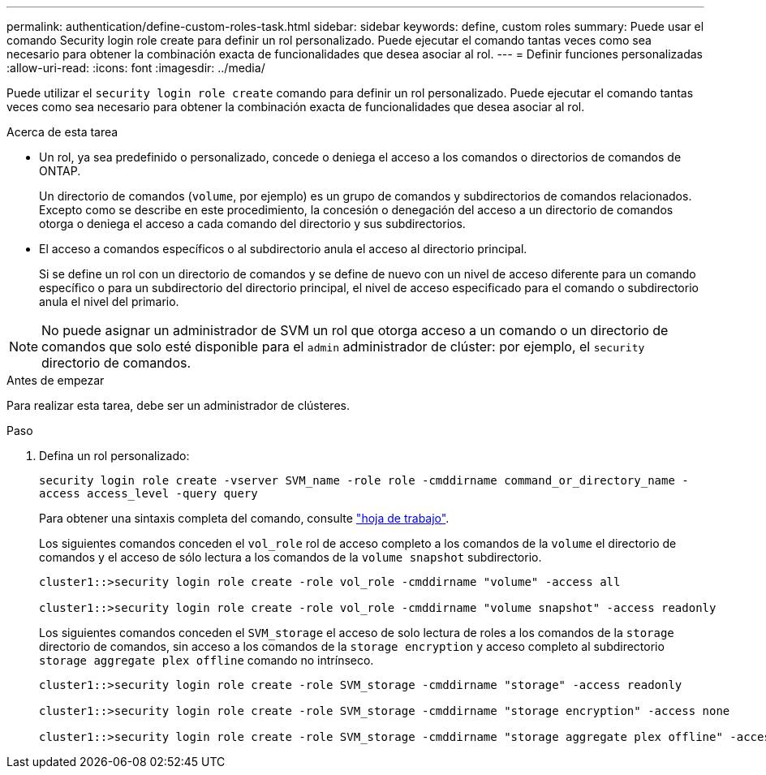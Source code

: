 ---
permalink: authentication/define-custom-roles-task.html 
sidebar: sidebar 
keywords: define, custom roles 
summary: Puede usar el comando Security login role create para definir un rol personalizado. Puede ejecutar el comando tantas veces como sea necesario para obtener la combinación exacta de funcionalidades que desea asociar al rol. 
---
= Definir funciones personalizadas
:allow-uri-read: 
:icons: font
:imagesdir: ../media/


[role="lead"]
Puede utilizar el `security login role create` comando para definir un rol personalizado. Puede ejecutar el comando tantas veces como sea necesario para obtener la combinación exacta de funcionalidades que desea asociar al rol.

.Acerca de esta tarea
* Un rol, ya sea predefinido o personalizado, concede o deniega el acceso a los comandos o directorios de comandos de ONTAP.
+
Un directorio de comandos (`volume`, por ejemplo) es un grupo de comandos y subdirectorios de comandos relacionados. Excepto como se describe en este procedimiento, la concesión o denegación del acceso a un directorio de comandos otorga o deniega el acceso a cada comando del directorio y sus subdirectorios.

* El acceso a comandos específicos o al subdirectorio anula el acceso al directorio principal.
+
Si se define un rol con un directorio de comandos y se define de nuevo con un nivel de acceso diferente para un comando específico o para un subdirectorio del directorio principal, el nivel de acceso especificado para el comando o subdirectorio anula el nivel del primario.




NOTE: No puede asignar un administrador de SVM un rol que otorga acceso a un comando o un directorio de comandos que solo esté disponible para el `admin` administrador de clúster: por ejemplo, el `security` directorio de comandos.

.Antes de empezar
Para realizar esta tarea, debe ser un administrador de clústeres.

.Paso
. Defina un rol personalizado:
+
`security login role create -vserver SVM_name -role role -cmddirname command_or_directory_name -access access_level -query query`

+
Para obtener una sintaxis completa del comando, consulte link:config-worksheets-reference.html["hoja de trabajo"].

+
Los siguientes comandos conceden el `vol_role` rol de acceso completo a los comandos de la `volume` el directorio de comandos y el acceso de sólo lectura a los comandos de la `volume snapshot` subdirectorio.

+
[listing]
----
cluster1::>security login role create -role vol_role -cmddirname "volume" -access all

cluster1::>security login role create -role vol_role -cmddirname "volume snapshot" -access readonly
----
+
Los siguientes comandos conceden el `SVM_storage` el acceso de solo lectura de roles a los comandos de la `storage` directorio de comandos, sin acceso a los comandos de la `storage encryption` y acceso completo al subdirectorio `storage aggregate plex offline` comando no intrínseco.

+
[listing]
----
cluster1::>security login role create -role SVM_storage -cmddirname "storage" -access readonly

cluster1::>security login role create -role SVM_storage -cmddirname "storage encryption" -access none

cluster1::>security login role create -role SVM_storage -cmddirname "storage aggregate plex offline" -access all
----

